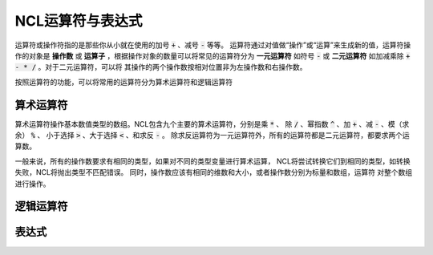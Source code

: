 NCL运算符与表达式
=====================
运算符或操作符指的是那些你从小就在使用的加号 :code:`+` 、减号 :code:`-` 等等。
运算符通过对值做“操作”或“运算”来生成新的值，运算符操作的对象是 **操作数** 或
**运算子** ，根据操作对象的数量可以将常见的运算符分为 **一元运算符** 如符号
:code:`-` 或 **二元运算符** 如加减乘除 :code:`+ - * /` 。对于二元运算符，可以将
其操作的两个操作数按相对位置非为左操作数和右操作数。

按照运算符的功能，可以将常用的运算符分为算术运算符和逻辑运算符

算术运算符
---------------
算术运算符操作基本数值类型的数组。NCL包含九个主要的算术运算符，分别是乘 :code:`*` 、
除 :code:`/` 、幂指数 :code:`^` 、加 :code:`+` 、减 :code:`-` 、模（求余） :code:`%` 、
小于选择 :code:`>` 、大于选择 :code:`<` 、和求反 :code:`-` 。
除求反运算符为一元运算符外，所有的运算符都是二元运算符，都要求两个运算数。

一般来说，所有的操作数要求有相同的类型，如果对不同的类型变量进行算术运算，
NCL将尝试转换它们到相同的类型，如转换失败，NCL将抛出类型不匹配错误。
同时，操作数应该有相同的维数和大小，或者操作数分别为标量和数组，运算符
对整个数组进行操作。

+--------+------------+-----------------------------------------------------------------------------+
| 运算符 |  符号名称  |    符号解释                                       |
+========+============+=============================================================================+
|  -     | 一元求反   | 生成其操作数的负数                                |
+--------+------------+-----------------------------------------------------------------------------+
|  ^     | 幂指数     | 右运算数成为左运算数的幂                          |
+--------+------------+-----------------------------------------------------------------------------+
|  *     | 乘         | 左运算数乘右运算数                                |
+        +------------+-----------------------------------------------------------------------------+
|  /     | 除         | 左运算数除右运算数，支持整数除法                  |
+        +------------+-----------------------------------------------------------------------------+
|  %     | 取模       | 整数除法的整数余数，要求操作数都为整数            |
+        +------------+-----------------------------------------------------------------------------+
|  #     | 矩阵乘     | 支持一维或二维数组，计算两数组的点积              |
+--------+------------+-----------------------------------------------------------------------------+
|  +     | 加         | 左运算数加右运算数                                |
+        +------------+-----------------------------------------------------------------------------+
|  -     | 减         | 左运算符减右运算符                                |
+--------+------------+-----------------------------------------------------------------------------+
|  <     | 小于选择   | 选择对应索引位置左右操作数中的较小的值（标量和数组运算，扩展标量到整个数组）|
+        +------------+-----------------------------------------------------------------------------+
|  >     | 大于选择   |  类似小于选择运算符，相反操作                     |
+--------+------------+-----------------------------------------------------------------------------+

逻辑运算符
---------------

表达式
---------------